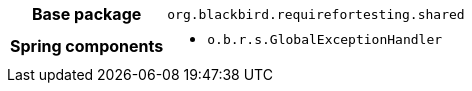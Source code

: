 [%autowidth.stretch, cols="h,a"]
|===
|Base package
|`org.blackbird.requirefortesting.shared`
|Spring components
|* `o.b.r.s.GlobalExceptionHandler`
|===
